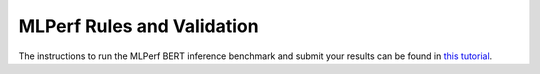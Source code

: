 MLPerf Rules and Validation
---------------------------

The instructions to run the MLPerf BERT inference benchmark and submit your results 
can be found in `this tutorial <https://github.com/mlcommons/ck/blob/master/docs/tutorials/scc23-mlperf-inference-bert.md>`_. 
